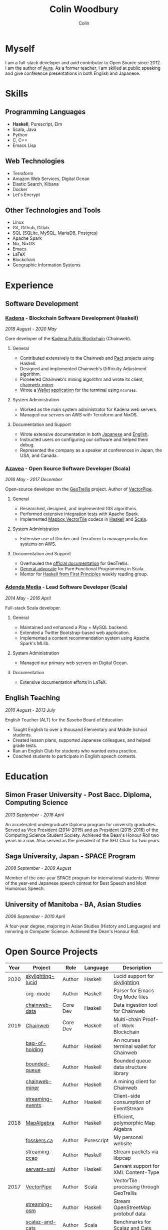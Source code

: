 #+TITLE: Colin Woodbury
#+AUTHOR: Colin

* Myself

[[/assets/colin.jpg]]

I am a full-stack developer and avid contributor to Open Source since 2012. I am
the author of [[https://github.com/fosskers/aura][Aura]]. As a former teacher, I am skilled at public speaking and
give conference presentations in both English and Japanese.

* Skills

** Programming Languages

- *Haskell*, Purescript, Elm
- Scala, Java
- Python
- C, C++
- Emacs Lisp

** Web Technologies

- Terraform
- Amazon Web Services, Digital Ocean
- Elastic Search, Kibana
- Docker
- Let's Encrypt

** Other Technologies and Tools

- Linux
- Git, Github, Gitlab
- SQL (SQLite, MySQL, MariaDB, Postgres)
- Apache Spark
- Nix, NixOS
- Emacs
- LaTeX
- Blockchain
- Geographic Information Systems

* Experience

** Software Development

*** [[https://www.kadena.io/][Kadena]] - Blockchain Software Development (Haskell)

/2018 August - 2020 May/

Core developer of the [[https://github.com/kadena-io/chainweb-node][Kadena Public Blockchain]] (Chainweb).

**** General

- Contributed extensively to the Chainweb and [[https://github.com/kadena-io/pact/][Pact]] projects using Haskell.
- Designed and implemented Chainweb's Difficulty Adjustment algorithm.
- Pioneered Chainweb's mining algorithm and wrote its client, [[https://github.com/kadena-io/chainweb-miner][chainweb-miner]].
- Wrote a [[https://github.com/kadena-community/bag-of-holding][Wallet application]] for the terminal using ~ncurses~.

**** System Administration

- Worked as the main system administrator for Kadena web servers.
- Managed our servers on AWS with Terraform and NixOS.

**** Documentation and Support

- Wrote extensive documentation in both [[https://pact-language.readthedocs.io/ja/stable/][Japanese]] and [[https://pact-language.readthedocs.io/en/stable/][English]].
- Instructed users on configuring our software and helped them debug.
- Represented the company as a speaker at conferences in Japan, the USA, and Canada.

*** [[https://www.azavea.com/][Azavea]] - Open Source Software Developer (Scala)

/2016 May - 2017 December/

Open-source developer on the [[https://github.com/locationtech/geotrellis][GeoTrellis]] project. Author of [[https://github.com/geotrellis/vectorpipe][VectorPipe]].

**** General

- Researched, designed, and implemented GIS algorithms.
- Performed extensive integration tests with Apache Spark.
- Implemented [[https://docs.mapbox.com/vector-tiles/reference/][Mapbox VectorTile]] codecs in [[http://hackage.haskell.org/package/vectortiles][Haskell]] and [[https://github.com/locationtech/geotrellis/tree/master/vectortile][Scala]].

**** System Administration

- Extensive use of Docker and Terraform to manage production systems on AWS.

**** Documentation and Support

- Overhauled the [[https://geotrellis.readthedocs.io/en/latest/][official documentation]] for GeoTrellis.
- [[https://github.com/fosskers/scalaz-and-cats][General advocate]] for Pure Functional Programming in Scala.
- Mentor for [[https://haskellbook.com/][Haskell from First Principles]] weekly reading group.

*** [[https://www.adendamedia.com/][Adenda Media]] - Lead Software Developer (Scala)

/2014 May - 2016 April/

Full-stack Scala developer.

**** General

- Maintained and enhanced a Play + MySQL backend.
- Extended a Twitter Bootstrap-based web application.
- Implemented a content recommendation system using Apache Spark's MLlib.

**** System Administration

- Managed our primary web servers on Digital Ocean.

**** Documentation

- Extensive documentation efforts in LaTeX.

** English Teaching

/2010 August - 2013 July/

English Teacher (ALT) for the Sasebo Board of Education

- Taught English to over a thousand Elementary and Middle School students.
- Created lesson plans, supported Japanese colleagues, and helped grade tests.
- Ran an English Club for students who wanted extra practice.
- Coached students to participate in English speech contests.

* Education

** Simon Fraser University - Post Bacc. Diploma, Computing Science

/2013 September - 2016 April/

An accelerated undergraduate Diploma program for university graduates. Served as
Vice President (2014-2015) and as President (2015-2016) of the Computing Science
Student Society. Achieved the Dean's Honour Roll two years in a row. Also served
as the president of the SFU Choir for two years.

** Saga University, Japan - SPACE Program

/2008 September - 2009 August/

Member of the one-year SPACE program for international students. Winner of the
year-end Japanese speech contest for Best Speech and Most Humorous Speech.

** University of Manitoba - BA, Asian Studies

/2006 September - 2010 April/

A four-year degree, majoring in Asian Studies (History and Languages) and
minoring in Computer Science. Achieved the Dean's Honour Roll.

* Open Source Projects

| Year | Project           | Role     | Language   | Description                              |
|------+-------------------+----------+------------+------------------------------------------|
| 2020 | [[https://hackage.haskell.org/package/skylighting-lucid][skylighting-lucid]] | Author   | Haskell    | Lucid support for [[https://hackage.haskell.org/package/skylighting][skylighting]]            |
|      | [[http://hackage.haskell.org/package/org-mode][org-mode]]          | Author   | Haskell    | Parser for Emacs Org Mode files          |
|      | [[https://github.com/kadena-io/chainweb-data][chainweb-data]]     | Core Dev | Haskell    | Data ingestion tool for Chainweb         |
|------+-------------------+----------+------------+------------------------------------------|
| 2019 | [[https://github.com/kadena-io/chainweb-node][Chainweb]]          | Core Dev | Haskell    | Multi-chain Proof-of-Work Blockchain     |
|      | [[https://github.com/kadena-community/bag-of-holding][bag-of-holding]]    | Author   | Haskell    | An ncurses terminal wallet for Chainweb  |
|      | [[https://gitlab.com/fosskers/bounded-queue][bounded-queue]]     | Author   | Haskell    | Bounded queue data structure library     |
|      | [[https://github.com/kadena-io/chainweb-miner][chainweb-miner]]    | Author   | Haskell    | A mining client for Chainweb             |
|      | [[https://github.com/kadena-io/streaming-events][streaming-events]]  | Author   | Haskell    | Client-side consumption of EventStream   |
|------+-------------------+----------+------------+------------------------------------------|
| 2018 | [[https://github.com/fosskers/mapalgebra][MapAlgebra]]        | Author   | Haskell    | Efficient, polymorphic Map Algebra       |
|      | [[https://github.com/fosskers/fosskers.ca][fosskers.ca]]       | Author   | Purescript | My personal website                      |
|      | [[https://github.com/fosskers/streaming-pcap][streaming-pcap]]    | Author   | Haskell    | Stream packets via libpcap               |
|      | [[https://github.com/fosskers/servant-xml][servant-xml]]       | Author   | Haskell    | Servant support for XML Content-Type     |
|------+-------------------+----------+------------+------------------------------------------|
| 2017 | [[https://github.com/geotrellis/vectorpipe][VectorPipe]]        | Author   | Scala      | VectorTile processing through GeoTrellis |
|      | [[https://github.com/fosskers/streaming-osm][streaming-osm]]     | Author   | Haskell    | Stream OpenStreetMap protobuf data       |
|      | [[https://github.com/fosskers/scalaz-and-cats][scalaz-and-cats]]   | Author   | Scala      | Benchmarks for Scalaz and Cats           |
|      | [[https://github.com/fosskers/scala-benchmarks][scala-benchmarks]]  | Author   | Scala      | Benchmarks for common Scala idioms       |
|------+-------------------+----------+------------+------------------------------------------|
| 2016 | [[https://github.com/locationtech/geotrellis][GeoTrellis]]        | Core Dev | Scala      | Geographic data batch processing suite   |
|      | [[https://github.com/fosskers/pipes-random][pipes-random]]      | Author   | Haskell    | Producers for handling randomness        |
|      | [[https://github.com/fosskers/vectortiles/][vectortiles]]       | Author   | Haskell    | GIS Vector Tiles, as defined by Mapbox   |
|------+-------------------+----------+------------+------------------------------------------|
| 2015 | [[http://hackage.haskell.org/package/microlens-aeson][microlens-aeson]]   | Author   | Haskell    | Law-abiding lenses for Aeson             |
|      | [[https://github.com/fosskers/opengl-linalg][opengl-linalg]]     | Author   | C          | OpenGL-friendly Linear Algebra           |
|      | [[https://github.com/fosskers/tetris][Tetris]]            | Author   | C          | A 3D Tetris game using OpenGL            |
|      | [[https://gitlab.com/fosskers/versions][versions]]          | Author   | Haskell    | Types and parsers for software versions  |
|------+-------------------+----------+------------+------------------------------------------|
| 2013 | [[https://github.com/fosskers/hisp][Hisp]]              | Author   | Haskell    | A simple Lisp                            |
|------+-------------------+----------+------------+------------------------------------------|
| 2012 | [[https://github.com/aurapm/aura/][Aura]]              | Author   | Haskell    | Package Manager for Arch Linux           |
|      | [[https://github.com/fosskers/kanji][kanji]]             | Author   | Haskell    | Analyse Japanese Kanji                   |
|------+-------------------+----------+------------+------------------------------------------|

* Certification

| Certification                                 | Level | Year |
|-----------------------------------------------+-------+------|
| Goethe-Zertifikat German Language Proficiency | B1    | 2015 |
| Japanese Kanji Proficiency Test               | Pre-2 | 2013 |
| Japanese Language Proficiency Test            | N1    | 2012 |

* Talks and Presentations

| Topic                          | Date      | Venue                    | Location  | Language |
|--------------------------------+-----------+--------------------------+-----------+----------|
| [[https://www.youtube.com/watch?v=CmMzkOspHTU][Haskell in Production]]          | 2019 June | LambdaConf               | Boulder   | English  |
| Beauty and Correctness in Code | 2019 May  | Polyglot Unconference    | Vancouver | English  |
| Pact Basics                    | 2018 Nov  | NODE Tokyo               | Tokyo     | Japanese |
| Introduction to Chainweb       | 2018 Nov  | Neutrino Meetup          | Tokyo     | Japanese |
| [[https://www.youtube.com/watch?v=-UEOLfyDi74][How not to Write Slow Scala]]    | 2018 June | LambdaConf               | Boulder   | English  |
| Tips on Scala Performance      | 2018 May  | Polyglot Unconference    | Vancouver | English  |
| [[https://www.meetup.com/Vancouver-Haskell-Unmeetup/events/229599314/][Extensible Effects]]             | 2016 Apr  | Vancouver Haskell Meetup | Vancouver | English  |
| [[https://www.meetup.com/Vancouver-Haskell-Unmeetup/events/170696382/][Applicative Functors]]           | 2014 Apr  | Vancouver Haskell Meetup | Vancouver | English  |
| Thoughts on Japanese Education | 2012      | Arkas Sasebo             | Sasebo    | Japanese |

* Hobbies

** Climbing

I prefer Lead Climbing, but also do Top Rope and Bouldering both outdoors and
indoors.

*** Competition Record

| Year | Sport      | Competition               | Venue          |
|------+------------+---------------------------+----------------|
| 2020 | Top Rope   | The Flash                 | Cliffhanger    |
| 2018 | Bouldering | BC Bouldering Provincials | North Van Hive |

** Brazilian Jiu Jitsu

I am a member of a local Gracie Jiu Jitsu school and practice several times a
week.

** Language Learning

I specialize in Japanese, but have also studied German, Italian, and Esperanto.

** Music

| Group                         | Date                    | Position  |
|-------------------------------+-------------------------+-----------|
| SFU Choir                     | 2019 Fall               | Voice     |
| SFU Choir                     | 2013 Fall - 2016 Spring | Voice     |
| Haiki PTA Chorus              | 2010 - 2013             | Voice     |
| Westwood Collegiate Jazz Band | 2002 Fall - 2006 Spring | Tenor Sax |
